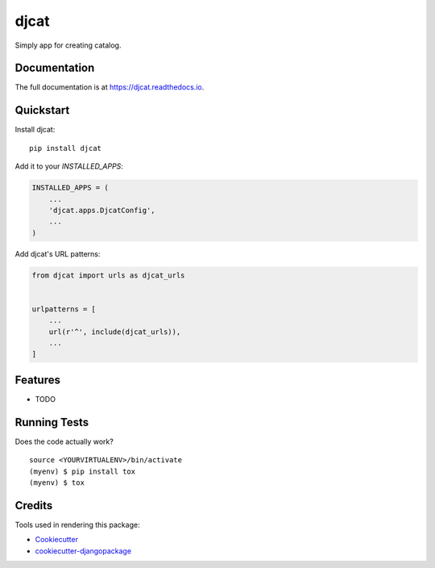 =============================
djcat
=============================

.. image:: https://badge.fury.io/py/djcat.png
    :target: https://badge.fury.io/py/djcat

.. image:: https://travis-ci.org/avigmati/djcat.png?branch=master
    :target: https://travis-ci.org/avigmati/djcat

Simply app for creating catalog.

Documentation
-------------

The full documentation is at https://djcat.readthedocs.io.

Quickstart
----------

Install djcat::

    pip install djcat

Add it to your `INSTALLED_APPS`:

.. code-block:: python

    INSTALLED_APPS = (
        ...
        'djcat.apps.DjcatConfig',
        ...
    )

Add djcat's URL patterns:

.. code-block:: python

    from djcat import urls as djcat_urls


    urlpatterns = [
        ...
        url(r'^', include(djcat_urls)),
        ...
    ]

Features
--------

* TODO

Running Tests
-------------

Does the code actually work?

::

    source <YOURVIRTUALENV>/bin/activate
    (myenv) $ pip install tox
    (myenv) $ tox

Credits
-------

Tools used in rendering this package:

*  Cookiecutter_
*  `cookiecutter-djangopackage`_

.. _Cookiecutter: https://github.com/audreyr/cookiecutter
.. _`cookiecutter-djangopackage`: https://github.com/pydanny/cookiecutter-djangopackage
